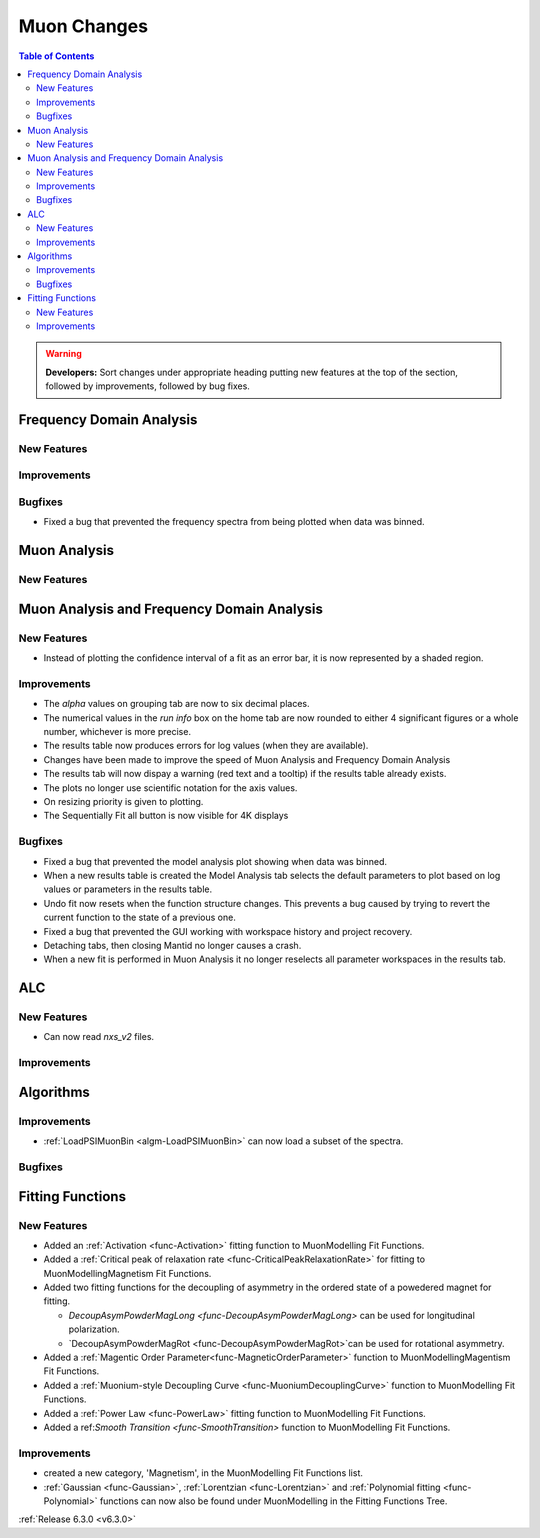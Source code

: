 ============
Muon Changes
============

.. contents:: Table of Contents
   :local:

.. warning:: **Developers:** Sort changes under appropriate heading
    putting new features at the top of the section, followed by
    improvements, followed by bug fixes.


Frequency Domain Analysis
-------------------------

New Features
############

Improvements
############

Bugfixes
########

- Fixed a bug that prevented the frequency spectra from being plotted when data was binned.

Muon Analysis
-------------

New Features
############


Muon Analysis and Frequency Domain Analysis
-------------------------------------------

New Features
############

- Instead of plotting the confidence interval of a fit as an error bar, it is now represented by a shaded region.

Improvements
############

- The `alpha` values on grouping tab are now to six decimal places.
- The numerical values in the `run info` box on the home tab are now rounded to either 4 significant figures or a whole number, whichever is more precise.
- The results table now produces errors for log values (when they are available).
- Changes have been made to improve the speed of Muon Analysis and Frequency Domain Analysis
- The results tab will now dispay a warning (red text and a tooltip) if the results table already exists.
- The plots no longer use scientific notation for the axis values.
- On resizing priority is given to plotting.
- The Sequentially Fit all button is now visible for 4K displays

Bugfixes
########

- Fixed a bug that prevented the model analysis plot showing when data was binned.
- When a new results table is created the Model Analysis tab selects the default parameters to plot based on log values or parameters in the results table.
- Undo fit now resets when the function structure changes. This prevents a bug caused by trying to revert the current function to the state of a previous one.
- Fixed a bug that prevented the GUI working with workspace history and project recovery.
- Detaching tabs, then closing Mantid no longer causes a crash.
- When a new fit is performed in Muon Analysis it no longer reselects all parameter workspaces in the results tab.

ALC
---

New Features
############

- Can now read `nxs_v2` files.

Improvements
############

Algorithms
----------

Improvements
############

- :ref:`LoadPSIMuonBin <algm-LoadPSIMuonBin>` can now load a subset of the spectra.

Bugfixes
########


Fitting Functions
-----------------
New Features
############
* Added an :ref:`Activation <func-Activation>` fitting function to MuonModelling Fit Functions.
* Added a :ref:`Critical peak of relaxation rate <func-CriticalPeakRelaxationRate>` for fitting to MuonModelling\Magnetism Fit Functions.
* Added two fitting functions for the decoupling of asymmetry in the ordered state of a powedered magnet for fitting.

  * `DecoupAsymPowderMagLong <func-DecoupAsymPowderMagLong>` can be used for longitudinal polarization.
  * `DecoupAsymPowderMagRot <func-DecoupAsymPowderMagRot>`can be used for rotational asymmetry.

* Added a :ref:`Magentic Order Parameter<func-MagneticOrderParameter>` function to MuonModelling\Magentism Fit Functions.
* Added a :ref:`Muonium-style Decoupling Curve <func-MuoniumDecouplingCurve>` function to MuonModelling Fit Functions.
* Added a :ref:`Power Law <func-PowerLaw>` fitting function to MuonModelling Fit Functions.
* Added a ref:`Smooth Transition <func-SmoothTransition>` function to MuonModelling Fit Functions.


Improvements
############
- created a new category, 'Magnetism', in the MuonModelling Fit Functions list.
- :ref:`Gaussian <func-Gaussian>`, :ref:`Lorentzian <func-Lorentzian>` and :ref:`Polynomial fitting <func-Polynomial>` functions can now also be found under MuonModelling in the Fitting Functions Tree.

:ref:`Release 6.3.0 <v6.3.0>`

..
  Model Fitting
  -------------

  BugFixes
  ########
  - A bug has been fixed that caused Model fitting to not update it's results table list.
  - Plotting in Model fitting now features a greater number of units for parameters and sample logs.
  - The dates and times for relevant parameters in model fitting have been formatted so that they can be plotted with relative spacing.
  - On the model analysis tab, the fit range will now update when the x axis is changed.
  - The model analysis tab no longer resets when the instrument is changed.


